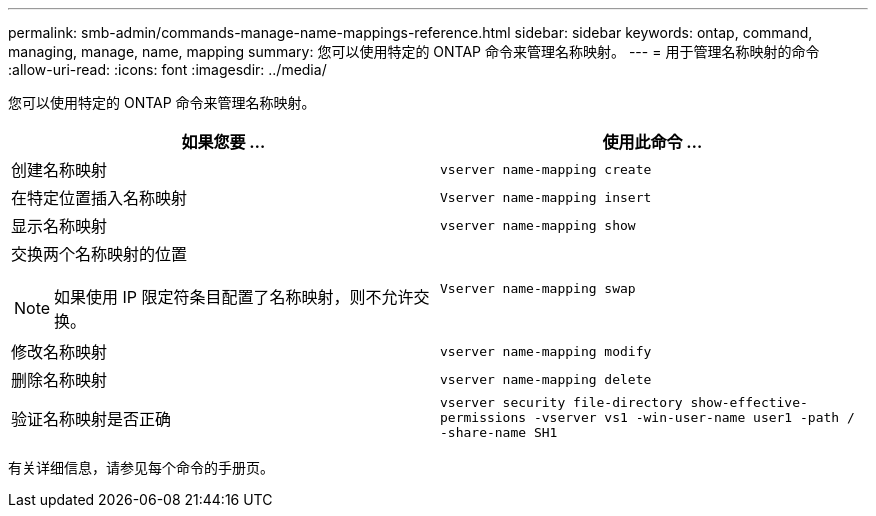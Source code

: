 ---
permalink: smb-admin/commands-manage-name-mappings-reference.html 
sidebar: sidebar 
keywords: ontap, command, managing, manage, name, mapping 
summary: 您可以使用特定的 ONTAP 命令来管理名称映射。 
---
= 用于管理名称映射的命令
:allow-uri-read: 
:icons: font
:imagesdir: ../media/


[role="lead"]
您可以使用特定的 ONTAP 命令来管理名称映射。

|===
| 如果您要 ... | 使用此命令 ... 


 a| 
创建名称映射
 a| 
`vserver name-mapping create`



 a| 
在特定位置插入名称映射
 a| 
`Vserver name-mapping insert`



 a| 
显示名称映射
 a| 
`vserver name-mapping show`



 a| 
交换两个名称映射的位置

[NOTE]
====
如果使用 IP 限定符条目配置了名称映射，则不允许交换。

==== a| 
`Vserver name-mapping swap`



 a| 
修改名称映射
 a| 
`vserver name-mapping modify`



 a| 
删除名称映射
 a| 
`vserver name-mapping delete`



 a| 
验证名称映射是否正确
 a| 
`vserver security file-directory show-effective-permissions -vserver vs1 -win-user-name user1 -path / -share-name SH1`

|===
有关详细信息，请参见每个命令的手册页。
